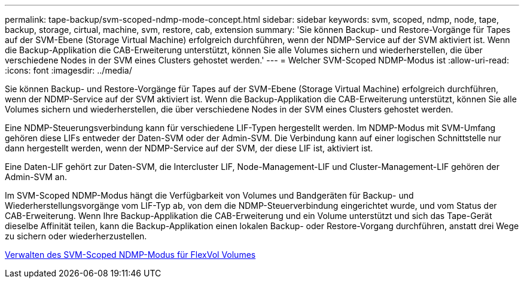 ---
permalink: tape-backup/svm-scoped-ndmp-mode-concept.html 
sidebar: sidebar 
keywords: svm, scoped, ndmp, node, tape, backup, storage, cirtual, machine, svm, restore, cab, extension 
summary: 'Sie können Backup- und Restore-Vorgänge für Tapes auf der SVM-Ebene (Storage Virtual Machine) erfolgreich durchführen, wenn der NDMP-Service auf der SVM aktiviert ist. Wenn die Backup-Applikation die CAB-Erweiterung unterstützt, können Sie alle Volumes sichern und wiederherstellen, die über verschiedene Nodes in der SVM eines Clusters gehostet werden.' 
---
= Welcher SVM-Scoped NDMP-Modus ist
:allow-uri-read: 
:icons: font
:imagesdir: ../media/


[role="lead"]
Sie können Backup- und Restore-Vorgänge für Tapes auf der SVM-Ebene (Storage Virtual Machine) erfolgreich durchführen, wenn der NDMP-Service auf der SVM aktiviert ist. Wenn die Backup-Applikation die CAB-Erweiterung unterstützt, können Sie alle Volumes sichern und wiederherstellen, die über verschiedene Nodes in der SVM eines Clusters gehostet werden.

Eine NDMP-Steuerungsverbindung kann für verschiedene LIF-Typen hergestellt werden. Im NDMP-Modus mit SVM-Umfang gehören diese LIFs entweder der Daten-SVM oder der Admin-SVM. Die Verbindung kann auf einer logischen Schnittstelle nur dann hergestellt werden, wenn der NDMP-Service auf der SVM, der diese LIF ist, aktiviert ist.

Eine Daten-LIF gehört zur Daten-SVM, die Intercluster LIF, Node-Management-LIF und Cluster-Management-LIF gehören der Admin-SVM an.

Im SVM-Scoped NDMP-Modus hängt die Verfügbarkeit von Volumes und Bandgeräten für Backup- und Wiederherstellungsvorgänge vom LIF-Typ ab, von dem die NDMP-Steuerverbindung eingerichtet wurde, und vom Status der CAB-Erweiterung. Wenn Ihre Backup-Applikation die CAB-Erweiterung und ein Volume unterstützt und sich das Tape-Gerät dieselbe Affinität teilen, kann die Backup-Applikation einen lokalen Backup- oder Restore-Vorgang durchführen, anstatt drei Wege zu sichern oder wiederherzustellen.

xref:manage-svm-scoped-ndmp-mode-concept.adoc[Verwalten des SVM-Scoped NDMP-Modus für FlexVol Volumes]
